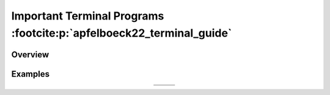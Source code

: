 Important Terminal Programs :footcite:p:`apfelboeck22_terminal_guide`
=======================================================================
Overview
--------
.. csv-table:: Files
    :file: _file/commands/file.csv
    :header-rows: 1
    :widths: 30,70

.. csv-table:: System
    :file: _file/commands/system.csv
    :header-rows: 1
    :widths: 50,60

.. csv-table:: Directories
    :file: _file/commands/directories.csv
    :header-rows: 1
    :widths: 30,70

.. csv-table:: Hardware
    :file: _file/commands/hardware.csv
    :header-rows: 1
    :widths: 30,70

.. csv-table:: Drives
    :file: _file/commands/drives.csv
    :header-rows: 1
    :widths: 40,60

.. csv-table:: Processes / Tasks
    :file: _file/commands/process.csv
    :header-rows: 1
    :widths: 30,70

.. csv-table:: User Accounts
    :file: _file/commands/user_accounts.csv
    :header-rows: 1
    :widths: 40,60

.. csv-table:: Network / Web
    :file: _file/commands/network.csv
    :header-rows: 1
    :widths: 30,70

.. csv-table:: Strings / Filter
    :file: _file/commands/strings.csv
    :header-rows: 1
    :widths: 30,70

Examples
--------
.. list-table::
    :align: center

    * - .. thumbnail:: _img/commands/terminal_examples_1.png
            :title: Examples 1
            :group: examples
            :show_caption: True
      - .. thumbnail:: _img/commands/terminal_examples_2.png
            :title: Examples 2
            :group: examples
            :show_caption: True
      - .. thumbnail:: _img/commands/terminal_examples_3.png
            :title: Examples 3
            :group: examples
            :show_caption: True
    * - .. thumbnail:: _img/commands/terminal_examples_4.png
            :title: Example 4
            :group: examples
            :show_caption: True
      - .. thumbnail:: _img/commands/terminal_examples_5.png
            :title: Examples 5
            :group: examples
            :show_caption: True
      -

.. footbibliography::